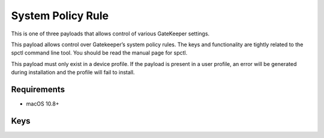 System Policy Rule
==================

This is one of three payloads that allows control of various GateKeeper settings.

This payload allows control over Gatekeeper’s system policy rules.
The keys and functionality are tightly related to the spctl command line tool. You should be read the manual page for spctl.

This payload must only exist in a device profile.
If the payload is present in a user profile, an error will be generated during installation and the profile will fail to install.

.. pfm:: manifests/manual/com.apple.systempolicy.rule manifest.plist

Requirements
------------

- macOS 10.8+

Keys
----

.. pfmkey:: Requirement manifests/manual/com.apple.systempolicy.rule manifest.plist
.. pfmkey:: Comment manifests/manual/com.apple.systempolicy.rule manifest.plist
.. pfmkey:: Expiration manifests/manual/com.apple.systempolicy.rule manifest.plist
.. pfmkey:: OperationType manifests/manual/com.apple.systempolicy.rule manifest.plist
